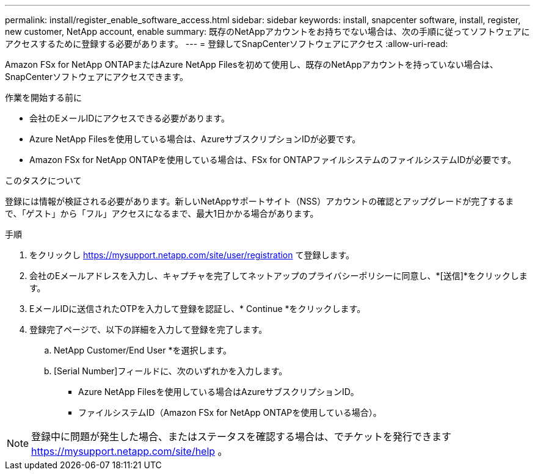 ---
permalink: install/register_enable_software_access.html 
sidebar: sidebar 
keywords: install, snapcenter software, install, register, new customer, NetApp account, enable 
summary: 既存のNetAppアカウントをお持ちでない場合は、次の手順に従ってソフトウェアにアクセスするために登録する必要があります。 
---
= 登録してSnapCenterソフトウェアにアクセス
:allow-uri-read: 


[role="lead"]
Amazon FSx for NetApp ONTAPまたはAzure NetApp Filesを初めて使用し、既存のNetAppアカウントを持っていない場合は、SnapCenterソフトウェアにアクセスできます。

.作業を開始する前に
* 会社のEメールIDにアクセスできる必要があります。
* Azure NetApp Filesを使用している場合は、AzureサブスクリプションIDが必要です。
* Amazon FSx for NetApp ONTAPを使用している場合は、FSx for ONTAPファイルシステムのファイルシステムIDが必要です。


.このタスクについて
登録には情報が検証される必要があります。新しいNetAppサポートサイト（NSS）アカウントの確認とアップグレードが完了するまで、「ゲスト」から「フル」アクセスになるまで、最大1日かかる場合があります。

.手順
. をクリックし https://mysupport.netapp.com/site/user/registration[] て登録します。
. 会社のEメールアドレスを入力し、キャプチャを完了してネットアップのプライバシーポリシーに同意し、*[送信]*をクリックします。
. EメールIDに送信されたOTPを入力して登録を認証し、* Continue *をクリックします。
. 登録完了ページで、以下の詳細を入力して登録を完了します。
+
.. NetApp Customer/End User *を選択します。
.. [Serial Number]フィールドに、次のいずれかを入力します。
+
*** Azure NetApp Filesを使用している場合はAzureサブスクリプションID。
*** ファイルシステムID（Amazon FSx for NetApp ONTAPを使用している場合）。







NOTE: 登録中に問題が発生した場合、またはステータスを確認する場合は、でチケットを発行できます https://mysupport.netapp.com/site/help[] 。
